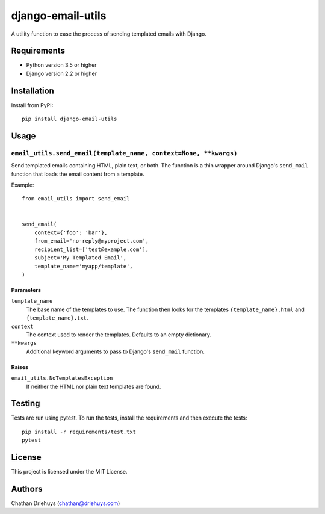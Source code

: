 ##################
django-email-utils
##################

.. image:: https://img.shields.io/travis/com/cdriehuys/django-email-utils/master
    :alt: Travis CI Status
    :target: https://travis-ci.com/cdriehuys/django-email-utils

.. image:: https://img.shields.io/codecov/c/github/cdriehuys/django-email-utils.svg
    :alt: Codecov
    :target: https://codecov.io/gh/cdriehuys/django-email-utils

.. image:: https://img.shields.io/pypi/v/django-email-utils
   :alt: PyPI
   :target: https://pypi.org/project/django-email-utils/

.. image:: https://img.shields.io/github/license/cdriehuys/django-email-utils
   :alt: GitHub License
   :target: https://github.com/cdriehuys/django-email-utils/blob/master/LICENSE


A utility function to ease the process of sending templated emails with Django.


************
Requirements
************

* Python version 3.5 or higher
* Django version 2.2 or higher

************
Installation
************

Install from PyPI::

    pip install django-email-utils


*****
Usage
*****

``email_utils.send_email(template_name, context=None, **kwargs)``
=================================================================

Send templated emails containing HTML, plain text, or both. The function is a
thin wrapper around Django's ``send_mail`` function that loads the email content
from a template.

Example::

    from email_utils import send_email


    send_email(
        context={'foo': 'bar'},
        from_email='no-reply@myproject.com',
        recipient_list=['test@example.com'],
        subject='My Templated Email',
        template_name='myapp/template',
    )

Parameters
----------

``template_name``
  The base name of the templates to use. The function then looks for the
  templates ``{template_name}.html`` and ``{template_name}.txt``.

``context``
  The context used to render the templates. Defaults to an empty dictionary.

``**kwargs``
  Additional keyword arguments to pass to Django's ``send_mail`` function.

Raises
------

``email_utils.NoTemplatesException``
  If neither the HTML nor plain text templates are found.

*******
Testing
*******

Tests are run using pytest. To run the tests, install the requirements and then
execute the tests::

    pip install -r requirements/test.txt
    pytest

*******
License
*******

This project is licensed under the MIT License.


*******
Authors
*******

Chathan Driehuys (chathan@driehuys.com)
